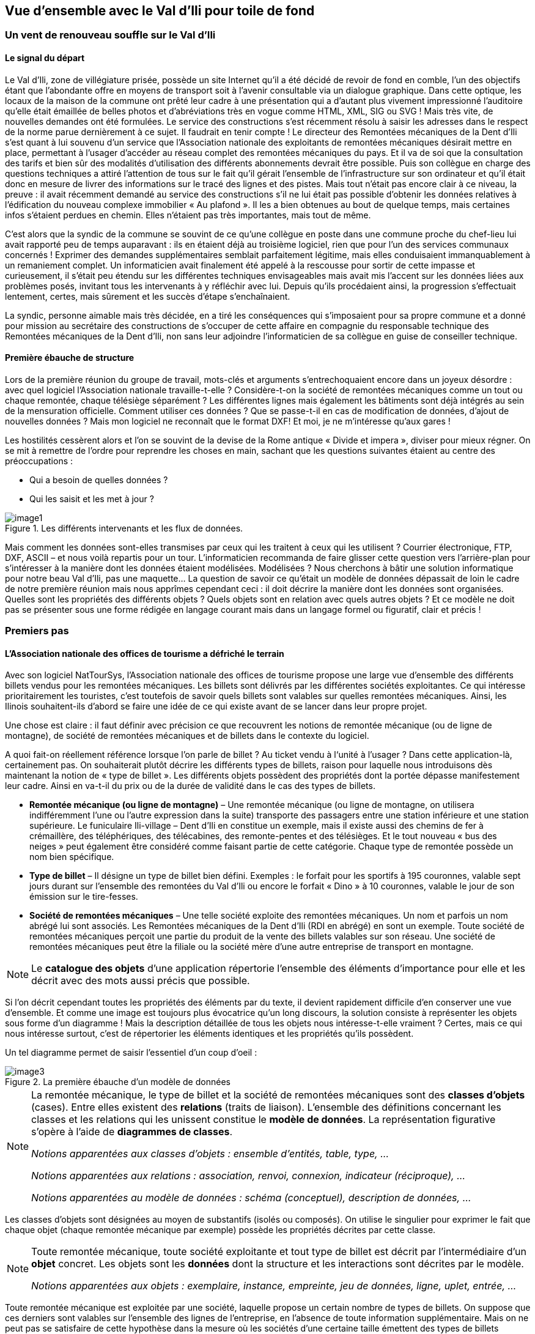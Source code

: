 [#_2]
== Vue d'ensemble avec le Val d'Ili pour toile de fond

[#_2_1]
=== Un vent de renouveau souffle sur le Val d'Ili

[#_2_1_1]
==== Le signal du départ

Le Val d'Ili, zone de villégiature prisée, possède un site Internet qu'il a été décidé de revoir de fond en comble, l'un des objectifs étant que l'abondante offre en moyens de transport soit à l'avenir consultable via un dialogue graphique. Dans cette optique, les locaux de la maison de la commune ont prêté leur cadre à une présentation qui a d'autant plus vivement impressionné l'auditoire qu'elle était émaillée de belles photos et d'abréviations très en vogue comme HTML, XML, SIG ou SVG ! Mais très vite, de nouvelles demandes ont été formulées. Le service des constructions s'est récemment résolu à saisir les adresses dans le respect de la norme parue dernièrement à ce sujet. Il faudrait en tenir compte ! Le directeur des Remontées mécaniques de la Dent d'Ili s'est quant à lui souvenu d'un service que l'Association nationale des exploitants de remontées mécaniques désirait mettre en place, permettant à l'usager d'accéder au réseau complet des remontées mécaniques du pays. Et il va de soi que la consultation des tarifs et bien sûr des modalités d'utilisation des différents abonnements devrait être possible. Puis son collègue en charge des questions techniques a attiré l'attention de tous sur le fait qu'il gérait l'ensemble de l'infrastructure sur son ordinateur et qu'il était donc en mesure de livrer des informations sur le tracé des lignes et des pistes. Mais tout n'était pas encore clair à ce niveau, la preuve : il avait récemment demandé au service des constructions s'il ne lui était pas possible d'obtenir les données relatives à l'édification du nouveau complexe immobilier « Au plafond ». Il les a bien obtenues au bout de quelque temps, mais certaines infos s'étaient perdues en chemin. Elles n'étaient pas très importantes, mais tout de même.

C'est alors que la syndic de la commune se souvint de ce qu'une collègue en poste dans une commune proche du chef-lieu lui avait rapporté peu de temps auparavant : ils en étaient déjà au troisième logiciel, rien que pour l'un des services communaux concernés ! Exprimer des demandes supplémentaires semblait parfaitement légitime, mais elles conduisaient immanquablement à un remaniement complet. Un informaticien avait finalement été appelé à la rescousse pour sortir de cette impasse et curieusement, il s'était peu étendu sur les différentes techniques envisageables mais avait mis l'accent sur les données liées aux problèmes posés, invitant tous les intervenants à y réfléchir avec lui. Depuis qu'ils procédaient ainsi, la progression s'effectuait lentement, certes, mais sûrement et les succès d'étape s'enchaînaient.

La syndic, personne aimable mais très décidée, en a tiré les conséquences qui s'imposaient pour sa propre commune et a donné pour mission au secrétaire des constructions de s'occuper de cette affaire en compagnie du responsable technique des Remontées mécaniques de la Dent d'Ili, non sans leur adjoindre l'informaticien de sa collègue en guise de conseiller technique.

[#_2_1_2]
==== Première ébauche de structure

Lors de la première réunion du groupe de travail, mots-clés et arguments s'entrechoquaient encore dans un joyeux désordre : avec quel logiciel l'Association nationale travaille-t-elle ? Considère-t-on la société de remontées mécaniques comme un tout ou chaque remontée, chaque télésiège séparément ? Les différentes lignes mais également les bâtiments sont déjà intégrés au sein de la mensuration officielle. Comment utiliser ces données ? Que se passe-t-il en cas de modification de données, d'ajout de nouvelles données ? Mais mon logiciel ne reconnaît que le format DXF! Et moi, je ne m'intéresse qu'aux gares !

Les hostilités cessèrent alors et l'on se souvint de la devise de la Rome antique « Divide et impera », diviser pour mieux régner. On se mit à remettre de l'ordre pour reprendre les choses en main, sachant que les questions suivantes étaient au centre des préoccupations :

* Qui a besoin de quelles données ?
* Qui les saisit et les met à jour ?

.Les différents intervenants et les flux de données.
image::img/image1.png[]


Mais comment les données sont-elles transmises par ceux qui les traitent à ceux qui les utilisent ? Courrier électronique, FTP, DXF, ASCII – et nous voilà repartis pour un tour. L'informaticien recommanda de faire glisser cette question vers l'arrière-plan pour s'intéresser à la manière dont les données étaient modélisées. Modélisées ? Nous cherchons à bâtir une solution informatique pour notre beau Val d'Ili, pas une maquette… La question de savoir ce qu'était un modèle de données dépassait de loin le cadre de notre première réunion mais nous apprîmes cependant ceci : il doit décrire la manière dont les données sont organisées. Quelles sont les propriétés des différents objets ? Quels objets sont en relation avec quels autres objets ? Et ce modèle ne doit pas se présenter sous une forme rédigée en langage courant mais dans un langage formel ou figuratif, clair et précis !

[#_2_2]
=== Premiers pas

[#_2_2_1]
==== L'Association nationale des offices de tourisme a défriché le terrain

Avec son logiciel NatTourSys, l'Association nationale des offices de tourisme propose une large vue d'ensemble des différents billets vendus pour les remontées mécaniques. Les billets sont délivrés par les différentes sociétés exploitantes. Ce qui intéresse prioritairement les touristes, c'est toutefois de savoir quels billets sont valables sur quelles remontées mécaniques. Ainsi, les Ilinois souhaitent-ils d'abord se faire une idée de ce qui existe avant de se lancer dans leur propre projet.

Une chose est claire : il faut définir avec précision ce que recouvrent les notions de remontée mécanique (ou de ligne de montagne), de société de remontées mécaniques et de billets dans le contexte du logiciel.

A quoi fait-on réellement référence lorsque l'on parle de billet ? Au ticket vendu à l‘unité à l'usager ? Dans cette application-là, certainement pas. On souhaiterait plutôt décrire les différents types de billets, raison pour laquelle nous introduisons dès maintenant la notion de « type de billet ». Les différents objets possèdent des propriétés dont la portée dépasse manifestement leur cadre. Ainsi en va-t-il du prix ou de la durée de validité dans le cas des types de billets.

* *Remontée mécanique (ou ligne de montagne)* – Une remontée mécanique (ou ligne de montagne, on utilisera indifféremment l'une ou l'autre expression dans la suite) transporte des passagers entre une station inférieure et une station supérieure. Le funiculaire Ili-village – Dent d'Ili en constitue un exemple, mais il existe aussi des chemins de fer à crémaillère, des téléphériques, des télécabines, des remonte-pentes et des télésièges. Et le tout nouveau « bus des neiges » peut également être considéré comme faisant partie de cette catégorie. Chaque type de remontée possède un nom bien spécifique.
* *Type de billet* – Il désigne un type de billet bien défini. Exemples : le forfait pour les sportifs à 195 couronnes, valable sept jours durant sur l'ensemble des remontées du Val d'Ili ou encore le forfait « Dino » à 10 couronnes, valable le jour de son émission sur le tire-fesses.
* *Société de remontées mécaniques* – Une telle société exploite des remontées mécaniques. Un nom et parfois un nom abrégé lui sont associés. Les Remontées mécaniques de la Dent d'Ili (RDI en abrégé) en sont un exemple. Toute société de remontées mécaniques perçoit une partie du produit de la vente des billets valables sur son réseau. Une société de remontées mécaniques peut être la filiale ou la société mère d'une autre entreprise de transport en montagne.

[NOTE]
Le *catalogue des objets* d'une application répertorie l'ensemble des éléments d'importance pour elle et les décrit avec des mots aussi précis que possible.

Si l'on décrit cependant toutes les propriétés des éléments par du texte, il devient rapidement difficile d'en conserver une vue d'ensemble. Et comme une image est toujours plus évocatrice qu'un long discours, la solution consiste à représenter les objets sous forme d'un diagramme ! Mais la description détaillée de tous les objets nous intéresse-t-elle vraiment ? Certes, mais ce qui nous intéresse surtout, c'est de répertorier les éléments identiques et les propriétés qu'ils possèdent.

Un tel diagramme permet de saisir l'essentiel d'un coup d'oeil :

.La première ébauche d'un modèle de données
image::img/image3.png[]


[NOTE]
====
La remontée mécanique, le type de billet et la société de remontées mécaniques sont des *classes d'objets* (cases). Entre elles existent des *relations* (traits de liaison). L'ensemble des définitions concernant les classes et les relations qui les unissent constitue le *modèle de données*. La représentation figurative s'opère à l'aide de *diagrammes de classes*.

_Notions apparentées aux classes d'objets : ensemble d'entités, table, type, ..._

_Notions apparentées aux relations : association, renvoi, connexion, indicateur (réciproque), ..._

_Notions apparentées au modèle de données : schéma (conceptuel), description de données, ..._
====

Les classes d'objets sont désignées au moyen de substantifs (isolés ou composés). On utilise le singulier pour exprimer le fait que chaque objet (chaque remontée mécanique par exemple) possède les propriétés décrites par cette classe.

[NOTE]
====
Toute remontée mécanique, toute société exploitante et tout type de billet est décrit par l'intermédiaire d'un *objet* concret. Les objets sont les *données* dont la structure et les interactions sont décrites par le modèle.

_Notions apparentées aux objets : exemplaire, instance, empreinte, jeu de données, ligne, uplet, entrée, ..._
====

Toute remontée mécanique est exploitée par une société, laquelle propose un certain nombre de types de billets. On suppose que ces derniers sont valables sur l'ensemble des lignes de l'entreprise, en l'absence de toute information supplémentaire. Mais on ne peut pas se satisfaire de cette hypothèse dans la mesure où les sociétés d'une certaine taille émettent des types de billets uniquement valables sur une partie de leur réseau. La première idée venant à l'esprit consiste à introduire une relation supplémentaire entre la remontée mécanique et le type de billet. On doit donc indiquer, pour chacun des types de billets, les lignes sur lesquelles il est valable :

.Le modèle de données a été étendu par une relation entre la remontée mécanique et le type de billet.
image::img/image6.png[]


Il est cependant fréquent que plusieurs types de billets (exemple : forfait à la journée, hebdomadaire, etc.) soient valables dans une même zone. Le modèle tel qu'il est formulé pour l'instant imposerait de générer les affectations séparément pour chaque type de billet ce qui serait non seulement fastidieux mais également porteur de risques d'erreurs importants. C'est pourquoi l'Association nationale des offices de tourisme a choisi de recourir à un modèle un peu plus élaboré :

.Modèle de données révisé. Aucune signification particulière n'est attachée au coude dans le trait de liaison entre la société de remontées mécaniques et le type de billet.
image::img/image7.png[]


[WARNING]
Une réflexion préalable sur les classes d'objets requises par le problème posé et sur les relations qu'elles entretiennent les unes avec les autres se révèle particulièrement judicieuse. Les propriétés des objets nous préoccupent encore peu à ce stade où il est plus important de rechercher des notions ou des désignations adaptées.

[#_2_2_2]
==== Combien de lignes une société de remontés mécaniques exploite-t-elle ?

Plusieurs remontées mécaniques peuvent être affectées à une même société. Inversement, une société donnée peut se voir affecter plusieurs remontées mécaniques. Plusieurs ? Mais combien exactement ?

[NOTE]
La *cardinalité* fixe le nombre d'objets d'un autre type pouvant être affectés à un objet d'un type donné.

Sur la représentation graphique, les valeurs admissibles (minimum et maximum) du nombre d'autres objets sont indiquées aux extrémités des traits de relation, à proximité des cases de classes. Si aucune limite supérieure n'est fixée à cette valeur, l'indication d'un astérisque (++*++) ou l'absence de toute valeur le signale.

.Une remontée mécanique est exploitée par une (1) société. Inversement, une société peut exploiter un nombre quelconque (++*++) de remontées mécaniques.
image::img/image9.png[]


[#_2_2_3]
==== Les remontées mécaniques, les sociétés exploitantes et les abonnements possèdent des propriétés

Il est bien évident que l'application prévue requiert de décrire plus en détail ce qu'est une remontée mécanique, une société de remontées mécaniques, etc. Un nom et généralement un nom abrégé (exemple : les Remontées mécaniques de la Dent d'Ili ou RDI) sont associés à une société de remontées mécaniques.

.La classe d'objets de la société de remontées mécaniques avec le nom et le nom abrégé qui lui sont associés.
image::img/image10.png[]


[NOTE]
====
Le nom et le nom abrégé désignent des *attributs* de la classe d'objets de société de remontées mécaniques. 

_Notions apparentées aux attributs : colonne, champ, propriété, ..._
====

La désignation de nos deux attributs laisse assez clairement apparaître le type dont il s'agit : du texte. Dans le cas du prix d'un type de billet, l'indication d'informations supplémentaires est déjà un peu plus importante : franc, euro, dollar, couronne béotienne ? Le cas de la durée de validité devient plus épineux encore, surtout s'il n'est pas possible de la décrire par un nombre de jours. Et si l'on souhaite indiquer la longueur d'une ligne, il va de soi qu'il faut préciser l'unité dans laquelle cette valeur est exprimée, en mètres ou en kilomètres. Il est important que les programmes de traitement aient connaissance de la longueur prévue pour les attributs textuels ou des limites dans lesquelles les valeurs permises peuvent évoluer.

[NOTE]
====
Le *type* d'un attribut décrit les valeurs que ce dernier peut prendre et la signification qui leur est attachée.

_Le domaine de valeurs est une notion apparentée au type._
====

.La classe d'objets de « société de remontées mécaniques » possède un nom et un nom abrégé.
[%autowidth]
|===
2+|Classe d'objets SocieteRemonteesMecaniques

|Nom :
|Texte +
 _Longueur : Cent caractères au plus_
|NomAbrege :
|Texte +
 _Longueur : Dix caractères au plus_
|===

Le type de la propriété du « nom » est un texte comportant au plus cent caractères. Dix caractères au plus sont en revanche admis pour la propriété du « nom abrégé ».

Bien d'autres types d'attributs sont également envisageables :

.La classe d'objets du type de billet avec ses propriétés et leurs types.
[%autowidth]
|===
2+|Classe d'objets TypeBillet

|Nom :
|Texte +
 _Longueur : Cent caractères au plus_
|Prix :
|Valeur numérique +
 _Précision : Deux chiffres après la virgule_ +
 _Plage admissible : Entre 0 et 5000_ +
 _Unité : Couronne béotienne_
|===

Contrairement à un type de billet ou à une société de remontées mécaniques, la station inférieure d'une remontée mécanique est un objet doté d'une existence réelle en un lieu bien précis. Il est judicieux de décrire une position au moyen de coordonnées exprimées dans un système de coordonnées clairement défini tel que le système national.

.La classe d'objets de remontée mécanique avec ses propriétés et leurs types.
[%autowidth]
|===
2+|Classe d'objets RemonteeMecanique

|Nom :
|Texte +
 _Longueur : Cent caractères au plus_
|Position de la station inférieure :
|Point +
 _Système de coordonnées : Coordonnées nationales béotiennes_
|Position de la station supérieure :
|Point +
 _Système de coordonnées : Coordonnées nationales béotiennes_
|===

Un type d'attribut adéquat est ainsi défini pour chacune des propriétés. Dans le cas d'une piste de ski, le niveau de difficulté constitue une énumération. Le tracé de la piste est en revanche une ligne orientée dont les sommets sont exprimés en coordonnées nationales béotiennes. Les différents types seront abordés plus avant au <<_6>>.

.La classe d'objets de piste de ski avec ses propriétés et leurs types.
[%autowidth]
|===
2+|Classe d'objets PisteSki

|Tracé :
|Ligne orientée +
 _Système de coordonnées : Coordonnées nationales béotiennes_
|Niveau de difficulté :
|Enumération +
 _Valeurs possibles : bleu, rouge, noir_
|===

[#_2_2_4]
==== Des modèles ? Le Val d'Ili veut des données !

Après tous ces développements plutôt théoriques, les Ilinois réclament des faits. La demande déposée auprès de l'Association nationale des offices de tourisme a abouti à la mise à disposition par cette dernière d'un logiciel de saisie de données simple et conforme à ses exigences. Ce logiciel permet d'exporter les données au format INTERLIS après quoi elles sont transmises à l'Association nationale des offices de tourisme. L'informaticien a beau objecter que cela permettra tout au plus d'effectuer un premier test et que la gestion effective des données devra ensuite s'effectuer à l'aide du logiciel des Remontées mécaniques de la Dent d'Ili ou de celui du service des constructions, mais rien n'y fait. Les Ilinois tiennent à l'effectuer, ce test. Il ne devrait d'ailleurs pas nécessiter une débauche d'énergie exagérée. Après tout, les Remontées mécaniques de la Dent d'Ili ne sont pas si étendues et le nombre de types de billets différents est relativement réduit.

[WARNING]
Agir ainsi dans l'urgence ne peut se justifier que si le volume de travail concerné reste limité.

Les Remontées mécaniques de la Dent d'Ili regroupent les lignes suivantes :

* Funiculaire Ili-village – Dent d'Ili ;
* Télécabine Ili-les-Bains – Crête d'Ili ;
* Remonte-pente Crête d'Ili – Dent d'Ili ;
* Télésiège Vallon d'Ili – Crête d'Ili ;
* Tire-fesses à Ili-village et Ili-les-Bains.

.Le réseau de lignes exploité par les Remontées mécaniques de la Dent d'Ili.
image::img/image11.png[]


Les Remontées mécaniques de la Dent d'Ili émettent les billets des types suivants :

* Billets à l'unité pour le funiculaire (prix d'un aller simple : 10 couronnes ; d'un aller-retour : 18 couronnes) ;
* Billets à l'unité pour la télécabine (prix d'un aller simple : 8 couronnes ; d'un aller-retour : 14 couronnes) ;
* Forfait du randonneur pour le funiculaire et la télécabine (prix pour une journée : 15 couronnes ; pour sept jours : 55 couronnes) ;
* Forfait du sportif sur toutes les remontées (prix pour une journée : 40 couronnes, pour deux journées : 70 couronnes, pour sept jours : 195 couronnes, pour toute une année : 635 couronnes) ;
* Le forfait à la journée « Dino » (10 couronnes) et le forfait hebdomadaire « Ilosaurus Maximus » (45 couronnes) pour les tire-fesses.

[#_2_2_5]
==== Le Val d'Ili transmet

Un fichier contenant toutes les données requises a pu être créé pour les besoins du test.

____
[NOTE]
Le genre de transfert le plus simple est le *transfert intégral*, lors duquel toutes les données sont transmises.
____

Un bref coup d'oeil au fichier a permis de constater qu'au milieu d'un océan de signes cabalistiques plus ou moins étranges surnageaient quelques expressions connues comme les « Remontées mécaniques de la Dent d'Ili » ou le nom abrégé « RDI », voire quelques valeurs familières comme le prix de l'abonnement.

Nouveau test : le prix du forfait sportif annuel est ramené de 635 à 600 couronnes et un nouveau fichier est généré à l'aide de la fonction de livraison complémentaire. Si le début reste identique, on cherche en vain les « Remontées mécaniques de la Dent d'Ili » ou le nom abrégé « RDI » mais là, tout près de la fin, on découvre enfin le nouveau tarif !

____
[NOTE]
Grâce à la *livraison incrémentielle*, seuls les objets modifiés sont à transmettre à la suite d'un changement dans les données. 
____

Les deux fichiers ont alors été transmis à l'Association des offices de tourisme, comme convenu, laquelle a apparemment pu les lire sans la moindre difficulté. Objection de l'informaticien : cela n'a rien de bien surprenant aussi longtemps que nous saisissons les données attendues par l'Association et qui plus est avec un logiciel mis à notre disposition par ses soins. Mais nous, les Ilinois, nous en voulons plus ! Et nous voudrions si possible continuer à utiliser nos propres logiciels.

[#_2_3]
=== Le Val d'Ili en veut davantage

[#_2_3_1]
==== L'objectif

Le Val d'Ili ne souhaite en fait pas offrir le même service que celui proposé par l'Association nationale des offices de tourisme. Les prestations suivantes doivent venir le compléter :

* Indication des horaires de service et des délais d'attente sur les différentes lignes du réseau avec mention de la possibilité offerte ou non aux randonneurs et aux lugeurs de les emprunter ;
* Affichage des pistes avec leur niveau de difficulté et leur praticabilité actuelle ;
* Représentation figurative (avec indication des forêts et du réseau routier) ;
* Indication des auberges de la région ;
* Indication de la localisation des bâtiments et de leurs adresses postales.

[#_2_3_2]
==== Le Val d'Ili sait faire bon usage des informations existantes

Bien évidemment, on ne souhaiterait pas avoir à saisir les données concernant les forêts et le réseau routier, requises par la représentation figurative, puisque le service des constructions dispose des données de la mensuration officielle qui les intègrent déjà. Et le service des constructions a commencé à saisir les adresses de bâtiments dans le respect de la nouvelle norme. Il ne serait donc pas très judicieux de répéter toutes ces définitions dans le modèle de données du Val d'Ili. C'est pourquoi les Ilinois souhaiteraient réutiliser les modèles existants de la mensuration officielle et des adresses de bâtiments.

[NOTE]
====
Un modèle de données n'est pas une description isolée, il peut s'appuyer sur d'autres modèles de données préexistants.

_Notions apparentées au modèle de données, du point de vue de son organisation : module, paquet voire package, ..._
====

.Le modèle de données de l'office du tourisme du Val d'Ili (IlisTour) n'a nul besoin de tout redéfinir. Il peut prendre appui sur des modèles préexistants et utiliser certaines parties du modèle de l'Association nationale des offices de tourisme (NatTour), des bases nationales béotiennes, de la mensuration officielle, des adresses de bâtiments ou d'autres bases à caractère général. Les lignes pointillées se terminant par des flèches pleines désignent des relations de dépendance. Il est fréquent que la base à caractère général soit représentée dans la partie supérieure du graphique et le cas particulier dans la partie inférieure, quoique l'inverse soit également très répandu.
image::img/image12.png[]


[#_2_3_3]
==== Le Val d'Ili va plus loin que l'Association nationale

Les Ilinois ne veulent toutefois pas utiliser le modèle de l'Association nationale des offices de tourisme tel quel. Le tracé de chacune des lignes du réseau doit ainsi être décrit pour qu'une représentation figurative soit possible. On souhaite par ailleurs indiquer si la ligne est ouverte aux randonneurs et aux lugeurs, fournir ses horaires et signaler les délais d'attente actuels. Définir une classe spécifique pour les remontées mécaniques du Val d'Ili semble alors assez logique. Mais comment procéder : les attributs de la classe de société de remontées mécaniques de l'Association nationale doivent-ils être repris ? Et quid du problème de la relation entre les remontées mécaniques et les zones tarifaires ? Que signifierait une classe spécifique pour cette relation ?

Par chance, l'héritage existe et permet de dénouer de telles situations.

.La Remontee++_++RDI est une remontée mécanique d'un genre particulier, intégrant des attributs supplémentaires : tracé de la ligne et ouverture aux randonneurs et aux lugeurs. La ligne en trait plein à flèche évidée signale une spécialisation.
image::img/image13.png[]


[NOTE]
====
La classe Remontee_RDI du Val d'Ili constitue une extension de la classe des remontées mécaniques. Elle hérite ainsi de toutes les propriétés des remontées mécaniques et en rajoute d'autres [l'héritage est décrit plus en détail au <<_5>>].

_Notions apparentées à l'extension : spécialisation, sous-classe, ..._
====

Serait-il judicieux d'intégrer à présent les attributs que sont les horaires de service et les délais d'attente actuels dans la classe Remontee++_++RDI du Val d'Ili ? Si l'horaire était un attribut direct de la classe Remontee++_++RDI, on pourrait imaginer la définition d'un horaire unique pour chacune des lignes, à savoir celui actuellement en service. Le responsable de l'exploitation fixe cependant les horaires au début de chaque nouvelle saison : certaines remontées ne sont pas en service en début de saison, d'autres sont arrêtées durant la pause déjeuner ; à Noël, les remontées tournent en continu de 9h00 à 15h30 ; à partir de la mi-février, lorsque les journées commencent à rallonger, l'exploitation est progressivement prolongée jusqu'à 16h30. Enfin, les conditions météorologiques et le niveau d'enneigement peuvent contraindre l'exploitant à fermer temporairement certaines lignes.

.Les horaires sont désormais définis comme des objets indépendants.
image::img/image14.png[]


Si l'on impose en outre qu'un horaire spécifique peut s'appliquer à plusieurs lignes, le volume de travail requis par la saisie s'en trouve encore un peu plus réduit. Une telle démarche est en revanche dénuée de sens pour les délais d'attente. En effet, un délai d'attente observé à un moment donné doit être affecté à la ligne à laquelle il s'applique. Et pourquoi alors ne pas fixer le délai d'attente directement dans la classe Remontee++_++RDI ? Les raisons suivantes militent en défaveur de cette option :

* La mémorisation des délais d'attente en tant qu'objets indépendants permet de les réexploiter ultérieurement (à des fins statistiques par exemple).
* Le rythme des modifications ainsi que la responsabilité des valeurs enregistrées sont très différents de ce qu'ils sont pour les attributs de la classe Remontee++_++RDI.

[WARNING]
Il convient toujours, s'agissant de propriétés semblant pouvoir être affectées sans la moindre hésitation à une classe donnée, de se demander si cette démarche est la bonne ou s'il ne serait pas plus judicieux de les déplacer vers des classes indépendantes pour les affecter par l'intermédiaire de relations.

Une telle réflexion privilégie la situation effective par rapport à l'utilisation prévue, par exemple des représentations. Mais il ne faut pas pour autant négliger les questions relatives à l'organisation. Qui est responsable de la mise à jour des données ? A quel rythme sont-elles actualisées ?

Dans le modèle de l'Association nationale, les sociétés de remontées mécaniques sont responsables de la mise à jour des données de leur propre réseau. Les Ilinois souhaiteraient faire usage du modèle de l'Association nationale, pour ce qui concerne les remontées mécaniques, mais seraient toutefois désireux de l'étendre pour les Remontées mécaniques de la Dent d'Ili.

[NOTE]
Les modèles de données sont subdivisés en *thèmes* afin de tenir compte au mieux des questions de nature organisationnelle (telles que des compétences ou des rythmes de mise à jour différents).

Le modèle du Val d'Ili étend par conséquent le thème des remontées mécaniques prédéfini par l'Association nationale en Remontees++_++RDI. Cette extension locale prévoit que la classe Remontee++_++RDI spécialise la classe des remontées mécaniques et l'étend par des attributs supplémentaires.

La saisie des horaires, des décisions relatives à l'exploitation et des messages d'état ne relevant pas de la compétence d'un seul service et s'effectuant surtout à des rythmes très différents, un thème spécifique a été défini pour chacune de ces informations (Planification++_++RDI, Exploitation++_++RDI, Actualite++_++RDI).

.Le modèle du Val d'Ili (IlisTour) étend le modèle de l'Association nationale des offices de tourisme (NatTour). IlisTour hérite du thème des remontées mécaniques de NatTour, étend la classe RemonteeMecanique en Remontee++_++RDI et y adjoint plusieurs thèmes dévolus à la planification, à l'exploitation et à l'actualité.
image::img/image15.png[]


[NOTE]
L'héritage peut s'effectuer à petite échelle (classes d'objets) comme à plus grande échelle (thèmes entiers).

[#_2_3_4]
==== Les spécialités du Val d'Ili

Les Ilinois souhaiteraient de plus décrire les pistes et les auberges. C'est pourquoi ils complètent leur modèle par des thèmes supplémentaires.

.Le modèle de l'office du tourisme du Val d'Ili est complété par des thèmes supplémentaires.
image::img/image16.png[]


De nouvelles questions apparaissent lorsque vient le tour des auberges. Comment par exemple faire figurer le snack INTERLUNCH ? On connaît son adresse, au 27 de la rue principale. Mais cela ne nous indique pas le symbole par lequel le représenter ! La solution réside dans l'utilisation des adresses de bâtiments qui comportent une classe d'entrée d'immeuble intégrant également un attribut de position (exprimée en coordonnées nationales). Ainsi, on ne fera figurer aucune adresse dans la classe des auberges mais on définira une relation avec l'entrée de l'immeuble. Concrètement, l'objet correspondant à l'hôtel des Cimes sera mis en relation avec l'objet d'entrée d'immeuble décrivant le 27 de la rue principale.

[#_2_3_5]
==== Comment les Ilinois donnent-ils une traduction concrète à leurs spécialités ?

Une modélisation tient compte des exigences posées, mais ne gère pas leur traduction concrète, laquelle offre en principe une totale liberté. Les Remontées mécaniques de la Dent d'Ili se sont décidées pour un logiciel standardisé (LiftSys) qui ne peut toutefois traiter des données qu'en conformité avec le modèle étendu. Il est bien entendu possible de renoncer à la classe des remontées mécaniques et d'intégrer ses attributs à la classe Remontee++_++RDI.

.Le logiciel envisagé par l'office du tourisme du Val d'Ili peut se contenter de respecter le modèle conceptuel dans ses grandes lignes. Il peut par exemple fusionner en interne deux classes d'objets au sein d'une classe unique. La seule chose importante est que le logiciel soit en mesure de livrer les données dans le format correspondant aux exigences posées par le modèle conceptuel.
image::img/image17.png[]


Diverses autres questions se posent, analogues au problème soulevé par le traitement concret des classes conformément au concept défini, concernant la manière dont un système informatique traduit concrètement les représentations liées au modèle conceptuel.

[#_2_3_6]
==== Comment les Ilinois transmettent-ils leurs données à l'Association nationale des offices de tourisme ?

Une fois le logiciel LiftSys installé et les données saisies, la question de leur transmission à l'Association nationale se pose à nouveau. L'Association ne souhaite pas recevoir la totalité des données mais uniquement celles présentant de l'intérêt pour elle. Elle n'a par exemple que faire des pistes ou de l'ouverture de certaines lignes aux randonneurs et aux lugeurs.

[NOTE]
Un transfert de données INTERLIS intègre toujours les données d'un ou de plusieurs thèmes.

Les Ilinois souhaitent par conséquent transmettre les données des thèmes Remontées mécaniques et Billets à l'Association nationale. Mais comment un logiciel peut-il générer un fichier de transfert correct puisque son concepteur n'avait même pas idée des spécifications propres à l'Association des offices de tourisme ? La solution réside dans le _transfert à base de modèle_.

[NOTE]
Dans le cas d'un *transfert à base de modèle*, il n'existe pas de *format de transfert* figé à respecter. C'est au contraire le format qui s'adapte aux contraintes propres au modèle de données.

Toute méthode de modélisation (telle qu'INTERLIS ou les définitions à l'aide desquelles un logiciel donné est installé) met un certain nombre de moyens d'expression (classes d'objets, attributs, types, relations, tables, colonnes, etc.) à disposition. Et pour chacun de ceux-ci, ses répercussions sur le transfert sont régies indépendamment du modèle de données concret. On ne peut donc commencer à parler d'un format de transfert concret, donc de la succession des caractères représentant les différentes données, qu'une fois que le modèle de données associé est parfaitement connu. Autrement dit, le format de transfert résulte directement du modèle de données.

Si LiftSys était en mesure d'organiser directement le modèle de données interne dans le respect du modèle de données conceptuel et s'il permettait par ailleurs de convertir les données dans des fichiers de transfert conformément aux spécifications d'INTERLIS, tout serait pour le mieux. Les fichiers de transfert pourraient être créés aussi simplement que dans le cas du logiciel de test de l'Association.

Le logiciel du service des constructions (ConstSys) permet par exemple la génération de fichiers en conformité avec INTERLIS 2. Mais il ne reconnaît que des tables isolées pouvant chacune comporter plusieurs colonnes. Les règles de format d'INTERLIS étant conçues de telle façon que la structure d'héritage ne se reflète pas directement dans le fichier de transfert, ConstSys pourrait permettre de créer directement des fichiers corrects. La conversion des données internes en données externes peut être représentée comme suit :

.Les données internes du logiciel A sont converties dans un fichier de transfert dont l'organisation se déduit du modèle de données, en conformité avec les règles de format d'INTERLIS. Les données peuvent ensuite être importées dans le logiciel B. La condition à cela étant que les logiciels impliqués dans l'opération aient été configurés dans le respect du modèle de données.
image::img/image18.png[]


LiftSys n'accepte pas INTERLIS. Et maintenant ? Les Remontées mécaniques de la Dent d'Ili doivent-elles se mettre en quête d'un nouveau logiciel ? La solution est beaucoup plus simple : LiftSys exporte les données dans un format différent et celles-ci sont reformatées pour se conformer aux règles d'INTERLIS à l'aide d'un logiciel de conversion. Ce dernier peut soit être développé spécifiquement pour notre modèle de données concret, soit être développé dans une optique plus générale en tant qu'outil fondé sur un modèle.

.Un convertisseur génère des fichiers INTERLIS à partir d'un format spécifique à un système informatique donné.
image::img/image19.png[]


Après que tout ait parfaitement fonctionné, le fichier est transmis à l'Association nationale. Leur réponse ne tarde pas : « Bien, à une exception près, il y a un problème au niveau du nom du télésiège de la Crête d'Ili ! » Ouf – et pourtant, nous aurions dû le savoir ! Combien de fois n'avons-nous pas été confrontés au sempiternel problème des accents dans le courrier électronique : « Crête d'Ili ».

Deux choses sont à distinguer clairement :

[NOTE]
Le *jeu de caractères* définit les caractères qu'il est permis d'utiliser dans les attributs de type textuel.

[NOTE]
Le *codage de caractères* définit la configuration binaire représentant le caractère dans le système informatique.

Les accents appartiennent au jeu de caractères permis par INTERLIS. Mais on a omis, lors de la conversion, d'indiquer correctement le codage des caractères provenant de LiftSys. Une fois cette correction effectuée, l'Association a renvoyé un écho positif au Val d'Ili.

[#_2_3_7]
==== Que fait l'Association nationale des offices de tourisme avec les données du Val d'Ili ?

Un point intrigue cependant les Ilinois : qu'est-ce que le système informatique de l'Association nationale des offices de tourisme (NatTourSys) a bien pu faire des attributs supplémentaires (le tracé et l'ouverture éventuelle des lignes aux randonneurs et aux lugeurs) ? Et bien c'est très simple : NatTourSys les a ignorés.

[NOTE]
La *lecture polymorphe* permet de lire des données respectant un modèle « réduit », c'est à dire un modèle n'ayant pas encore connaissance des extensions réalisées ultérieurement.

Les Ilinois ont transmis leurs données de telle façon qu'elles contiennent toutes les extensions que recèle le modèle du Val d'Ili. Les règles de transfert d'INTERLIS veillent à ce que les données puissent cependant être lues dans le respect du modèle de l'Association nationale des offices de tourisme sans que le logiciel de lecture soit troublé par les données supplémentaires. La seule condition est que le modèle conformément auquel les données ont été générées soit une extension du modèle utilisé par le récepteur des données. Le modèle du Val d'Ili doit donc étendre celui de l'Association nationale des offices de tourisme.

Le <<_5>> vous expliquera plus en détail l'utilité des extensions. Le <<_8>> est quant à lui consacré aux détails du transfert de données.

La possibilité est laissée au destinataire de lire directement les données dans son logiciel ou d'intercaler un logiciel de conversion entre la réception et sa lecture. Et l'on retrouve ici le problème de l'interprétation correcte des caractères concrets des attributs de type textuel. Il n'est pas impossible que le « ê » de la Crête d'Ili soit codé de façon différente dans LiftSys, dans le fichier de transfert et dans NatTourSys, l'important étant cependant qu'il soit clair pour tous les logiciels qu'il s'agit bien d'un caractère « ê ».

[#_2_4]
=== Le Val d'Ili y est parvenu

[#_2_4_1]
==== Vue d'ensemble du système

La solution retenue pour le site Internet est relativement simple : le plan de situation est généré par le logiciel LiftSys sous forme d'image statique puis mis à la disposition d'un système de présentation sur le réseau (WebSys). Plusieurs zones de l'image seront repérées pour permettre l'accès aux informations d'état actuelles des lignes. Cliquer au sein de l'une de ces zones avec la souris aura pour effet de faire apparaître les données de situation les plus actuelles concernant cette ligne. Les hôtels disposant encore de chambres libres doivent également être repérés par une signalisation particulière.

[#_2_4_2]
==== Seul l'état actuel présente de l'intérêt pour le site Internet

Les Ilinois ont consenti bien des efforts pour structurer proprement leur modèle, en particulier pour ce qui concerne les données relatives à l'exploitation des lignes et des pistes. Malheureusement, le logiciel assurant la mise à jour en continu du site Internet n'est pas en mesure de sélectionner l'état actuel parmi la multitude d'horaires, de décisions d'exploitation et de messages d'état à sa disposition. L'exploitant souhaiterait d'une part obtenir les données relatives au thème Billets++_++RDI à chaque nouvelle modification et il aimerait d'autre part recevoir un message toutes les 20 minutes concernant l'état de fonctionnement des remontées mécaniques.

[NOTE]
====
Une *vue* définit des données reflétant le point de vue d'un utilisateur et devant à ce titre être déduites des données originales.

_Notions apparentées : données dérivées, view..._
====

La vue requise relie les horaires, les décisions d'exploitation et les délais d'attente à la remontée mécanique à laquelle ils sont affectés, conformément à la relation existante, et les filtre de telle façon à ne décrire que l'état actuel.

[NOTE]
Du point de vue de l'utilisation, les objets-vues peuvent être interprétés comme des objets de données, raison pour laquelle les vues sont également décrites au moyen de classes.

.L'état de la ligne n'est pas une classe d'objets indépendante mais se déduit d'une vue de Remontee++_++RDI. La vue regroupe l'ensemble des données nécessaires pour la représentation sur un site Internet.
image::img/image20.png[]


[#_2_4_3]
==== Présenter les hôtels disposant de chambres libres sur le site Internet

WebSys a bien évidemment besoin des informations correspondantes pour pouvoir indiquer les hôtels dans lesquels il reste des chambres inoccupées. Une vue est définie à cette fin, comme c'est le cas pour les états des lignes. Elle regroupe d'une part les données requises sur les auberges et d'autre part les coordonnées planimétriques de l'entrée d'immeuble affectée à chaque auberge.

[NOTE]
INTERLIS permet également de *définir les symboles requis indépendamment de tout système* et de décrire la conversion de données originales ou de données de vues en représentation *graphique*.

Malheureusement, WebSys n'est pas en mesure de traiter de telles descriptions de conversions. Le logiciel est toutefois capable de lire les définitions des symboles. Il peut en outre accepter des données indiquant quel symbole est à représenter à quelle position et effectuer ensuite la représentation en conséquence. Une autre possibilité d'INTERLIS peut ainsi être exploitée, elle à disposition dans LiftSys.

[NOTE]
Avec INTERLIS, il est possible de transférer des donnés graphiques déjà converties.

Par conséquent, LiftSys ne livre pas les données des vues des hôtels à WebSys mais procède lui-même à leur conversion en données graphiques. La structure exacte des données graphiques peut à son tour être définie au moyen de classes. Les attributs les plus courants de telles données sont la position, le nom du symbole ou la couleur.

